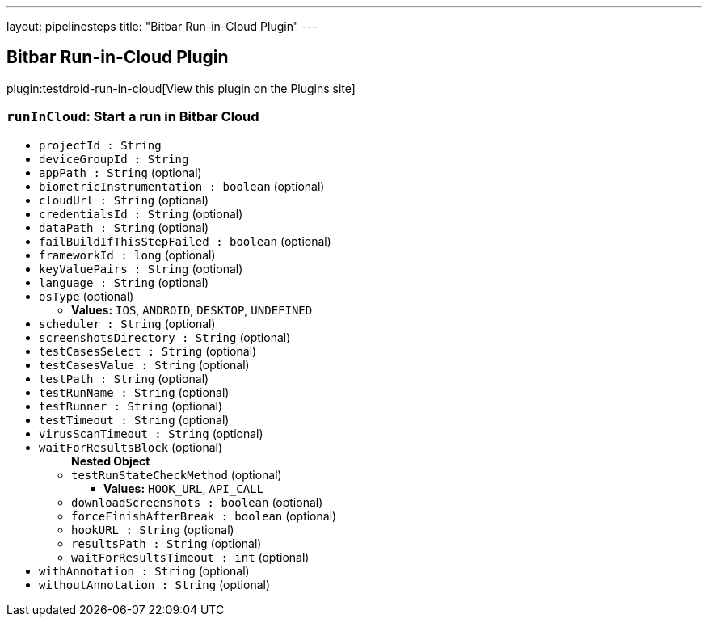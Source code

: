 ---
layout: pipelinesteps
title: "Bitbar Run-in-Cloud Plugin"
---

:notitle:
:description:
:author:
:email: jenkinsci-users@googlegroups.com
:sectanchors:
:toc: left
:compat-mode!:

== Bitbar Run-in-Cloud Plugin

plugin:testdroid-run-in-cloud[View this plugin on the Plugins site]

=== `runInCloud`: Start a run in Bitbar Cloud
++++
<ul><li><code>projectId : String</code>
</li>
<li><code>deviceGroupId : String</code>
</li>
<li><code>appPath : String</code> (optional)
</li>
<li><code>biometricInstrumentation : boolean</code> (optional)
</li>
<li><code>cloudUrl : String</code> (optional)
</li>
<li><code>credentialsId : String</code> (optional)
</li>
<li><code>dataPath : String</code> (optional)
</li>
<li><code>failBuildIfThisStepFailed : boolean</code> (optional)
</li>
<li><code>frameworkId : long</code> (optional)
</li>
<li><code>keyValuePairs : String</code> (optional)
</li>
<li><code>language : String</code> (optional)
</li>
<li><code>osType</code> (optional)
<ul><li><b>Values:</b> <code>IOS</code>, <code>ANDROID</code>, <code>DESKTOP</code>, <code>UNDEFINED</code></li></ul></li>
<li><code>scheduler : String</code> (optional)
</li>
<li><code>screenshotsDirectory : String</code> (optional)
</li>
<li><code>testCasesSelect : String</code> (optional)
</li>
<li><code>testCasesValue : String</code> (optional)
</li>
<li><code>testPath : String</code> (optional)
</li>
<li><code>testRunName : String</code> (optional)
</li>
<li><code>testRunner : String</code> (optional)
</li>
<li><code>testTimeout : String</code> (optional)
</li>
<li><code>virusScanTimeout : String</code> (optional)
</li>
<li><code>waitForResultsBlock</code> (optional)
<ul><b>Nested Object</b>
<li><code>testRunStateCheckMethod</code> (optional)
<ul><li><b>Values:</b> <code>HOOK_URL</code>, <code>API_CALL</code></li></ul></li>
<li><code>downloadScreenshots : boolean</code> (optional)
</li>
<li><code>forceFinishAfterBreak : boolean</code> (optional)
</li>
<li><code>hookURL : String</code> (optional)
</li>
<li><code>resultsPath : String</code> (optional)
</li>
<li><code>waitForResultsTimeout : int</code> (optional)
</li>
</ul></li>
<li><code>withAnnotation : String</code> (optional)
</li>
<li><code>withoutAnnotation : String</code> (optional)
</li>
</ul>


++++
